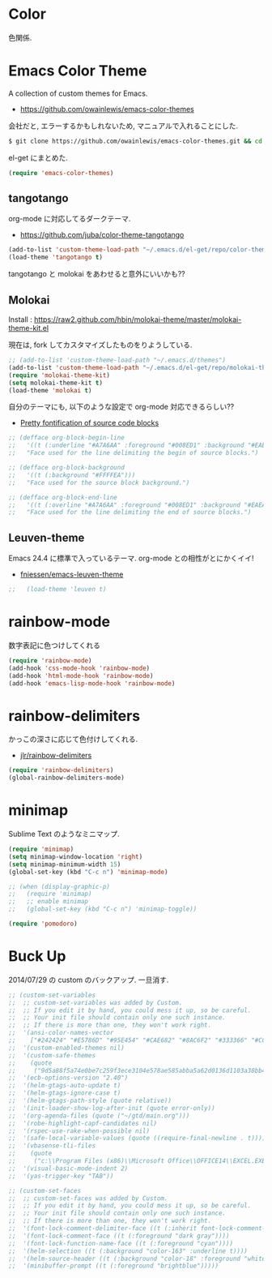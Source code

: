 * Color
色関係.

* Emacs Color Theme

A collection of custom themes for Emacs.

- https://github.com/owainlewis/emacs-color-themes

会社だと, エラーするかもしれないため, マニュアルで入れることにした.

#+begin_src sh
$ git clone https://github.com/owainlewis/emacs-color-themes.git && cd emacs-color-themes && ./install.sh
#+end_src

el-get にまとめた.

#+begin_src emacs-lisp
(require 'emacs-color-themes)
#+end_src

** tangotango
   org-mode に対応してるダークテーマ.

   - https://github.com/juba/color-theme-tangotango

   #+begin_src emacs-lisp
   (add-to-list 'custom-theme-load-path "~/.emacs.d/el-get/repo/color-theme-tangotango")
   (load-theme 'tangotango t)
   #+end_src

   tangotango と molokai をあわせると意外にいいかも??

** Molokai
   Install  : https://raw2.github.com/hbin/molokai-theme/master/molokai-theme-kit.el

   現在は, fork してカスタマイズしたものをりようしている.

#+begin_src emacs-lisp
;; (add-to-list 'custom-theme-load-path "~/.emacs.d/themes")
(add-to-list 'custom-theme-load-path "~/.emacs.d/el-get/repo/molokai-theme")
(require 'molokai-theme-kit)
(setq molokai-theme-kit t)
(load-theme 'molokai t)
#+end_src

   自分のテーマにも, 以下のような設定で org-mode 対応できるらしい??

   - [[http://orgmode.org/worg/org-contrib/babel/examples/fontify-src-code-blocks.html][Pretty fontification of source code blocks]]

   #+begin_src emacs-lisp
   ;; (defface org-block-begin-line	
   ;;   '((t (:underline "#A7A6AA" :foreground "#008ED1" :background "#EAEAFF")))
   ;;   "Face used for the line delimiting the begin of source blocks.")
    
   ;; (defface org-block-background
   ;;   '((t (:background "#FFFFEA")))
   ;;   "Face used for the source block background.")
    
   ;; (defface org-block-end-line
   ;;   '((t (:overline "#A7A6AA" :foreground "#008ED1" :background "#EAEAFF")))
   ;;   "Face used for the line delimiting the end of source blocks.")
   #+end_src

** Leuven-theme
   Emacs 24.4 に標準で入っているテーマ. org-mode との相性がとにかくイイ!

   - [[https://github.com/fniessen/emacs-leuven-theme][fniessen/emacs-leuven-theme]]

   #+begin_src emacs-lisp
;;   (load-theme 'leuven t)
   #+end_src



* rainbow-mode
数字表記に色つけしてくれる 

#+begin_src emacs-lisp
(require 'rainbow-mode)
(add-hook 'css-mode-hook 'rainbow-mode)
(add-hook 'html-mode-hook 'rainbow-mode)
(add-hook 'emacs-lisp-mode-hook 'rainbow-mode)
#+end_src

* rainbow-delimiters
かっこの深さに応じて色付けしてくれる.

- [[https://github.com/jlr/rainbow-delimiters][jlr/rainbow-delimiters]]

#+begin_src emacs-lisp
(require 'rainbow-delimiters)
(global-rainbow-delimiters-mode)
#+end_src

* minimap
  Sublime Text のようなミニマップ.

#+begin_src emacs-lisp
(require 'minimap)
(setq minimap-window-location 'right)
(setq minimap-minimum-width 15)
(global-set-key (kbd "C-c n") 'minimap-mode)

;; (when (display-graphic-p)
;;   (require 'minimap)
;;   ;; enable minimap
;;   (global-set-key (kbd "C-c n") 'minimap-toggle))
#+end_src

#+begin_src emacs-lisp
(require 'pomodoro)
#+end_src


* Buck Up

2014/07/29 の custom のバックアップ. 一旦消す.

#+begin_src emacs-lisp
;; (custom-set-variables
;;  ;; custom-set-variables was added by Custom.
;;  ;; If you edit it by hand, you could mess it up, so be careful.
;;  ;; Your init file should contain only one such instance.
;;  ;; If there is more than one, they won't work right.
;;  '(ansi-color-names-vector
;;    ["#242424" "#E5786D" "#95E454" "#CAE682" "#8AC6F2" "#333366" "#CCAA8F" "#F6F3E8"])
;;  '(custom-enabled-themes nil)
;;  '(custom-safe-themes
;;    (quote
;;     ("9d5a88f5a74e0be7c259f3ece3104e578ae585abba5a62d0136d1103a38bb449" "2b484c630af2578060ee43827f4785e480e19bab336d1ccb2bce5c9d3acfb652" "ea4035bd249cc84f038158d1eb17493623c55b0ca92d9f5a1d036d2837af2e11" "9fd20670758db15cc4d0b4442a74543888d2e445646b25f2755c65dcd6f1504b" default)))
;;  '(ecb-options-version "2.40")
;;  '(helm-gtags-auto-update t)
;;  '(helm-gtags-ignore-case t)
;;  '(helm-gtags-path-style (quote relative))
;;  '(init-loader-show-log-after-init (quote error-only))
;;  '(org-agenda-files (quote ("~/gtd/main.org")))
;;  '(robe-highlight-capf-candidates nil)
;;  '(rspec-use-rake-when-possible nil)
;;  '(safe-local-variable-values (quote ((require-final-newline . t))))
;;  '(vbasense-tli-files
;;    (quote
;;     ("c:\\Program Files (x86)\\Microsoft Office\\OFFICE14\\EXCEL.EXE" "c:/Program Files (x86)/Common Files/Microsoft Shared/VBA/VBA7/VBE7.DLL" "c:/Program Files (x86)/Common Files/Microsoft Shared/VBA/VBA6/VBE6EXT.OLB" "c:/Program Files (x86)/Common Files/Microsoft Shared/OFFICE14/MSO.DLL" "C:\\Windows\\SysWOW64\\stdole2.tlb")))
;;  '(visual-basic-mode-indent 2)
;;  '(yas-trigger-key "TAB"))

;; (custom-set-faces
;;  ;; custom-set-faces was added by Custom.
;;  ;; If you edit it by hand, you could mess it up, so be careful.
;;  ;; Your init file should contain only one such instance.
;;  ;; If there is more than one, they won't work right.
;;  '(font-lock-comment-delimiter-face ((t (:inherit font-lock-comment-face :foreground "dark gray"))))
;;  '(font-lock-comment-face ((t (:foreground "dark gray"))))
;;  '(font-lock-function-name-face ((t (:foreground "cyan"))))
;;  '(helm-selection ((t (:background "color-163" :underline t))))
;;  '(helm-source-header ((t (:background "color-18" :foreground "white" :weight bold :height 1.3 :family "Sans Serif"))))
;;  '(minibuffer-prompt ((t (:foreground "brightblue")))))
#+end_src
